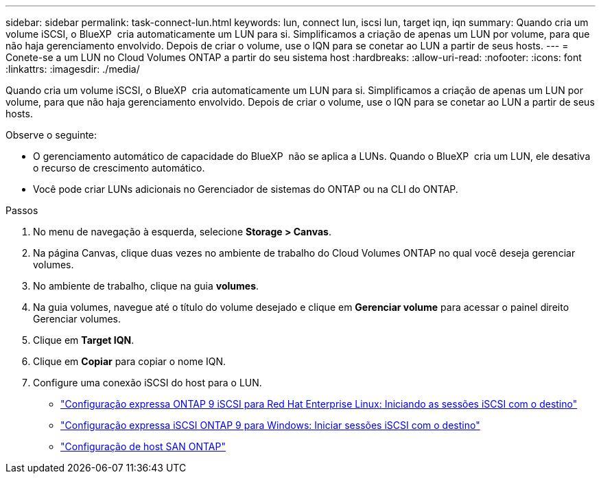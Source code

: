 ---
sidebar: sidebar 
permalink: task-connect-lun.html 
keywords: lun, connect lun, iscsi lun, target iqn, iqn 
summary: Quando cria um volume iSCSI, o BlueXP  cria automaticamente um LUN para si. Simplificamos a criação de apenas um LUN por volume, para que não haja gerenciamento envolvido. Depois de criar o volume, use o IQN para se conetar ao LUN a partir de seus hosts. 
---
= Conete-se a um LUN no Cloud Volumes ONTAP a partir do seu sistema host
:hardbreaks:
:allow-uri-read: 
:nofooter: 
:icons: font
:linkattrs: 
:imagesdir: ./media/


[role="lead"]
Quando cria um volume iSCSI, o BlueXP  cria automaticamente um LUN para si. Simplificamos a criação de apenas um LUN por volume, para que não haja gerenciamento envolvido. Depois de criar o volume, use o IQN para se conetar ao LUN a partir de seus hosts.

Observe o seguinte:

* O gerenciamento automático de capacidade do BlueXP  não se aplica a LUNs. Quando o BlueXP  cria um LUN, ele desativa o recurso de crescimento automático.
* Você pode criar LUNs adicionais no Gerenciador de sistemas do ONTAP ou na CLI do ONTAP.


.Passos
. No menu de navegação à esquerda, selecione *Storage > Canvas*.
. Na página Canvas, clique duas vezes no ambiente de trabalho do Cloud Volumes ONTAP no qual você deseja gerenciar volumes.
. No ambiente de trabalho, clique na guia *volumes*.
. Na guia volumes, navegue até o título do volume desejado e clique em *Gerenciar volume* para acessar o painel direito Gerenciar volumes.
. Clique em *Target IQN*.
. Clique em *Copiar* para copiar o nome IQN.
. Configure uma conexão iSCSI do host para o LUN.
+
** http://docs.netapp.com/ontap-9/topic/com.netapp.doc.exp-iscsi-rhel-cg/GUID-15E8C226-BED5-46D0-BAED-379EA4311340.html["Configuração expressa ONTAP 9 iSCSI para Red Hat Enterprise Linux: Iniciando as sessões iSCSI com o destino"^]
** http://docs.netapp.com/ontap-9/topic/com.netapp.doc.exp-iscsi-cpg/GUID-857453EC-90E9-4AB6-B543-83827CF374BF.html["Configuração expressa iSCSI ONTAP 9 para Windows: Iniciar sessões iSCSI com o destino"^]
** https://docs.netapp.com/us-en/ontap-sanhost/["Configuração de host SAN ONTAP"^]



